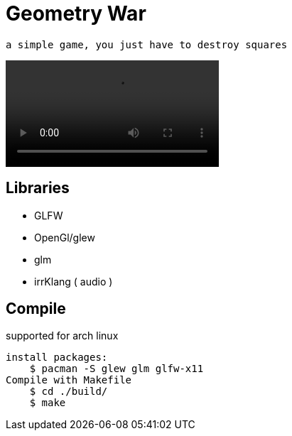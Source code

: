 = Geometry War

    a simple game, you just have to destroy squares

video::./playing.mp4[]

== Libraries

*   GLFW
*   OpenGl/glew
*   glm
*   irrKlang ( audio )

== Compile

supported for arch linux

    install packages:
        $ pacman -S glew glm glfw-x11 
    Compile with Makefile
        $ cd ./build/
        $ make 
